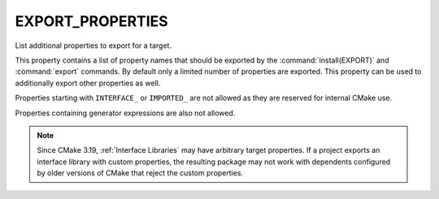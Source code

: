 EXPORT_PROPERTIES
-----------------

.. versionadded:: 3.12

List additional properties to export for a target.

This property contains a list of property names that should be exported by
the :command:`install(EXPORT)` and :command:`export` commands.  By default
only a limited number of properties are exported. This property can be used
to additionally export other properties as well.

Properties starting with ``INTERFACE_`` or ``IMPORTED_`` are not allowed as
they are reserved for internal CMake use.

Properties containing generator expressions are also not allowed.

.. note::

  Since CMake 3.19, :ref:`Interface Libraries` may have arbitrary
  target properties.  If a project exports an interface library
  with custom properties, the resulting package may not work with
  dependents configured by older versions of CMake that reject the
  custom properties.

